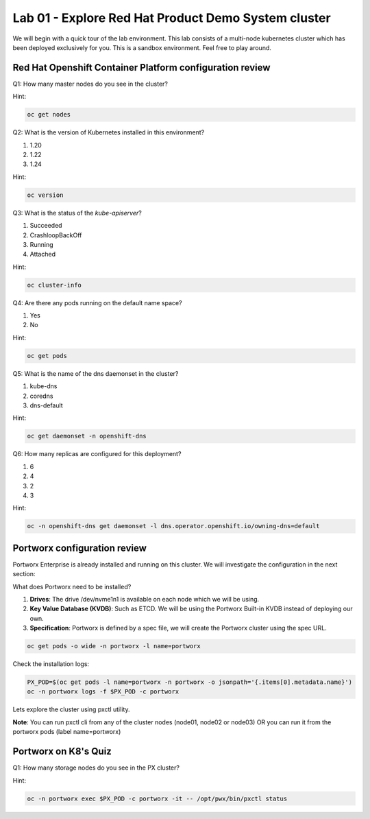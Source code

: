 ====================================================
Lab 01 - Explore Red Hat Product Demo System cluster
====================================================

We will begin with a quick tour of the lab environment. This lab consists of a multi-node kubernetes cluster which has been deployed exclusively for you. This is a sandbox environment. Feel free to play around.

Red Hat Openshift Container Platform configuration review
---------------------------------------------------------

Q1: How many master nodes do you see in the cluster?

Hint:

.. code-block:: text
    
    oc get nodes

.. dropdown:: Show Solution
    
    Answer: 3

Q2: What is the version of Kubernetes installed in this environment?

1. 1.20
2. 1.22
3. 1.24

Hint:

.. code-block:: text
    
    oc version

.. dropdown:: Show Solution
    
    Answer: 1.24

Q3: What is the status of the `kube-apiserver`?

1. Succeeded
2. CrashloopBackOff
3. Running
4. Attached

Hint:

.. code-block:: text
    
    oc cluster-info

.. dropdown:: Show Solution
    
    Answer: Running 

Q4: Are there any pods running on the default name space?

1. Yes
2. No

Hint:

.. code-block:: text
    
    oc get pods

.. dropdown:: Show Solution
    
    Answer: No

Q5: What is the name of the dns daemonset in the cluster?

1. kube-dns
2. coredns
3. dns-default

Hint:

.. code-block:: text
    
    oc get daemonset -n openshift-dns

.. dropdown:: Show Solution
    
    Answer: dns-default

Q6: How many replicas are configured for this deployment?

1. 6
2. 4
3. 2
4. 3

Hint:

.. code-block:: text
    
    oc -n openshift-dns get daemonset -l dns.operator.openshift.io/owning-dns=default

.. dropdown:: Show Solution
    
    Answer: 6

Portworx configuration review
-----------------------------

Portworx Enterprise is already installed and running on this cluster.  We will investigate the configuration in the next section:

What does Portworx need to be installed?

1. **Drives**: The drive /dev/nvme1n1 is available on each node which we will be using.
2. **Key Value Database (KVDB)**: Such as ETCD. We will be using the Portworx Built-in KVDB instead of deploying our own.
3. **Specification**: Portworx is defined by a spec file, we will create the Portworx cluster using the spec URL.


.. code-block:: text

   oc get pods -o wide -n portworx -l name=portworx

Check the installation logs:

.. code-block:: text

    PX_POD=$(oc get pods -l name=portworx -n portworx -o jsonpath='{.items[0].metadata.name}') 
    oc -n portworx logs -f $PX_POD -c portworx


Lets explore the cluster using pxctl utility.

**Note**: You can run pxctl cli from any of the cluster nodes (node01, node02 or node03) OR you can run it from the portworx pods (label name=portworx)

Portworx on K8's Quiz
---------------------

Q1: How many storage nodes do you see in the PX cluster?

Hint:

.. code-block:: text

    oc -n portworx exec $PX_POD -c portworx -it -- /opt/pwx/bin/pxctl status

.. dropdown:: Show Solution
    
    Answer: 3